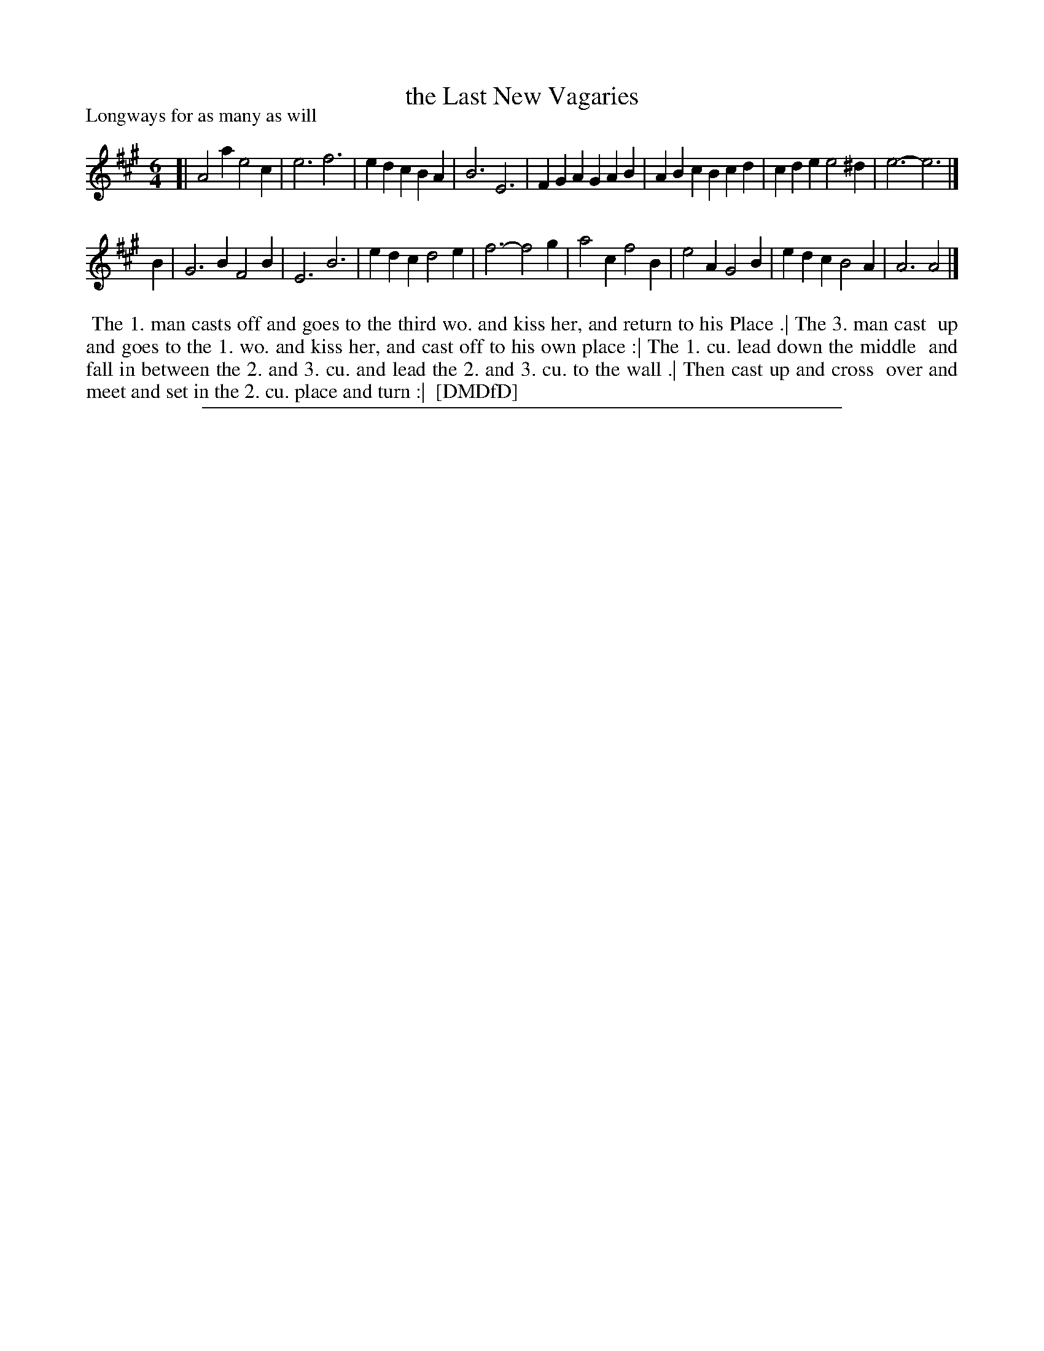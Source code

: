 X: 1
T: the Last New Vagaries
P: Longways for as many as will
%R: jig
B: "The Dancing-Master: Containing Directions and Tunes for Dancing" printed by W. Pearson for John Walsh, London ca. 1709
S: 7: DMDfD http://digital.nls.uk/special-collections-of-printed-music/pageturner.cfm?id=89751228 p.311
Z: 2013 John Chambers <jc:trillian.mit.edu>
N: The rhythms aren't right at the strain boundaries.
M: 6/4
L: 1/4
K: A
% - - - - - - - - - - - - - - - - - - - - - - - - -
[|\
A2a e2c | e3  f3  | edc BA   | B3 E3 |\
FGA GAB | ABc Bcd | cde e2^d | e3-e3 |]
B |\
G3B F2B | E3  B3  | edc d2e | f3-f2g |\
a2c f2B | e2A G2B | edc B2A | A3 A2 |]
% - - - - - - - - - - - - - - - - - - - - - - - - -
%%begintext align
%% The 1. man casts off and goes to the third wo. and kiss her, and return to his Place .| The 3. man cast
%% up and goes to the 1. wo. and kiss her, and cast off to his own place :| The 1. cu. lead down the middle
%% and fall in between the 2. and 3. cu. and lead the 2. and 3. cu. to the wall .| Then cast up and cross
%% over and meet and set in the 2. cu. place and turn :|
%% [DMDfD]
%%endtext
%%sep 1 8 500
